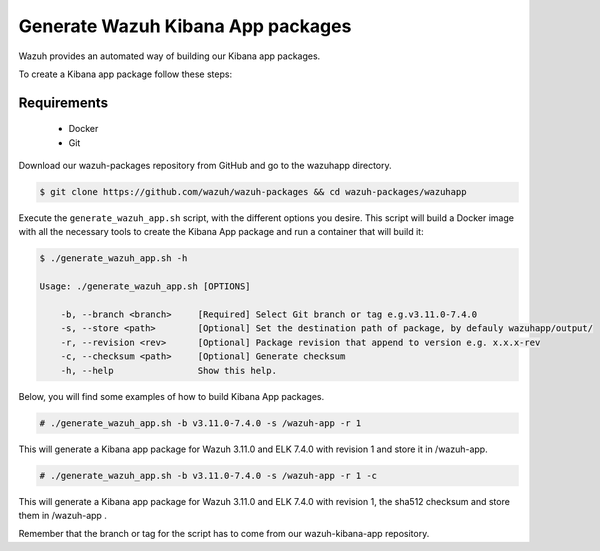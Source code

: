 .. Copyright (C) 2019 Wazuh, Inc.

.. _create-kibana-app:

Generate Wazuh Kibana App packages
==================================

Wazuh provides an automated way of building our Kibana app packages.

To create a Kibana app package follow these steps:

Requirements
^^^^^^^^^^^^

 * Docker
 * Git

Download our wazuh-packages repository from GitHub and go to the wazuhapp directory.

.. code-block:: console

  $ git clone https://github.com/wazuh/wazuh-packages && cd wazuh-packages/wazuhapp

Execute the ``generate_wazuh_app.sh`` script, with the different options you desire. This script will build a Docker image with all the necessary tools to create the Kibana App package and run a container that will build it:

.. code-block:: console

  $ ./generate_wazuh_app.sh -h

  Usage: ./generate_wazuh_app.sh [OPTIONS]

      -b, --branch <branch>     [Required] Select Git branch or tag e.g.v3.11.0-7.4.0
      -s, --store <path>        [Optional] Set the destination path of package, by defauly wazuhapp/output/
      -r, --revision <rev>      [Optional] Package revision that append to version e.g. x.x.x-rev
      -c, --checksum <path>     [Optional] Generate checksum
      -h, --help                Show this help.

Below, you will find some examples of how to build Kibana App packages.

.. code-block:: console

  # ./generate_wazuh_app.sh -b v3.11.0-7.4.0 -s /wazuh-app -r 1

This will generate a Kibana app package for Wazuh 3.11.0 and ELK 7.4.0 with revision 1 and store it in /wazuh-app.

.. code-block:: console

  # ./generate_wazuh_app.sh -b v3.11.0-7.4.0 -s /wazuh-app -r 1 -c

This will generate a Kibana app package for Wazuh 3.11.0 and ELK 7.4.0 with revision 1, the sha512 checksum and store them in /wazuh-app .

Remember that the branch or tag for the script has to come from our wazuh-kibana-app repository.